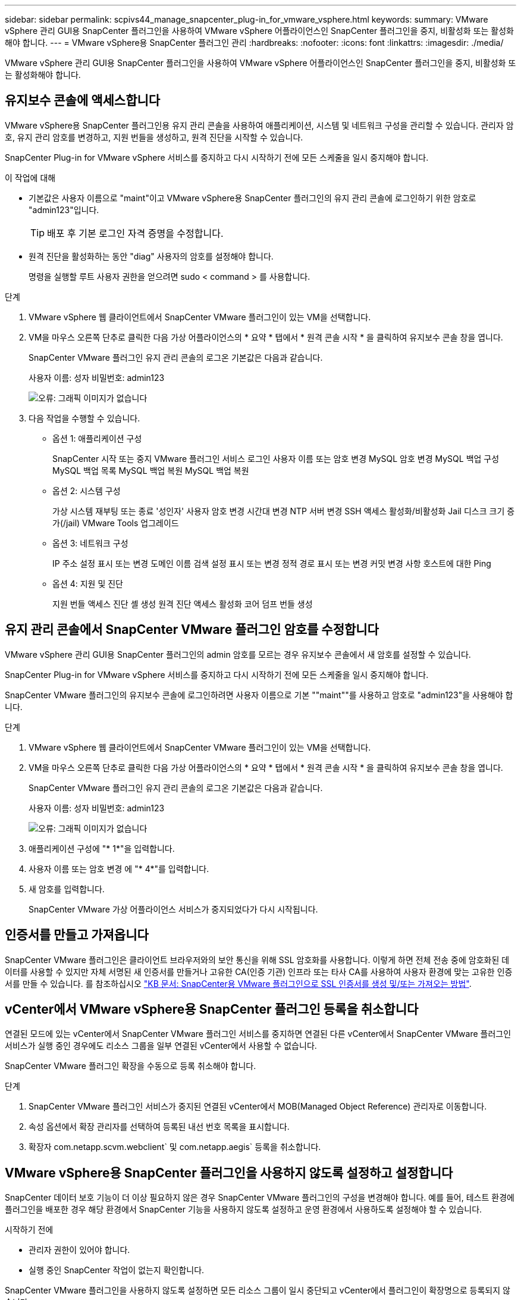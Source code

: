 ---
sidebar: sidebar 
permalink: scpivs44_manage_snapcenter_plug-in_for_vmware_vsphere.html 
keywords:  
summary: VMware vSphere 관리 GUI용 SnapCenter 플러그인을 사용하여 VMware vSphere 어플라이언스인 SnapCenter 플러그인을 중지, 비활성화 또는 활성화해야 합니다. 
---
= VMware vSphere용 SnapCenter 플러그인 관리
:hardbreaks:
:nofooter: 
:icons: font
:linkattrs: 
:imagesdir: ./media/


[role="lead"]
VMware vSphere 관리 GUI용 SnapCenter 플러그인을 사용하여 VMware vSphere 어플라이언스인 SnapCenter 플러그인을 중지, 비활성화 또는 활성화해야 합니다.



== 유지보수 콘솔에 액세스합니다

VMware vSphere용 SnapCenter 플러그인용 유지 관리 콘솔을 사용하여 애플리케이션, 시스템 및 네트워크 구성을 관리할 수 있습니다. 관리자 암호, 유지 관리 암호를 변경하고, 지원 번들을 생성하고, 원격 진단을 시작할 수 있습니다.

SnapCenter Plug-in for VMware vSphere 서비스를 중지하고 다시 시작하기 전에 모든 스케줄을 일시 중지해야 합니다.

.이 작업에 대해
* 기본값은 사용자 이름으로 "maint"이고 VMware vSphere용 SnapCenter 플러그인의 유지 관리 콘솔에 로그인하기 위한 암호로 "admin123"입니다.
+

TIP: 배포 후 기본 로그인 자격 증명을 수정합니다.

* 원격 진단을 활성화하는 동안 "diag" 사용자의 암호를 설정해야 합니다.
+
명령을 실행할 루트 사용자 권한을 얻으려면 sudo < command > 를 사용합니다.



.단계
. VMware vSphere 웹 클라이언트에서 SnapCenter VMware 플러그인이 있는 VM을 선택합니다.
. VM을 마우스 오른쪽 단추로 클릭한 다음 가상 어플라이언스의 * 요약 * 탭에서 * 원격 콘솔 시작 * 을 클릭하여 유지보수 콘솔 창을 엽니다.
+
SnapCenter VMware 플러그인 유지 관리 콘솔의 로그온 기본값은 다음과 같습니다.

+
사용자 이름: 성자 비밀번호: admin123

+
image:scpivs44_image11.png["오류: 그래픽 이미지가 없습니다"]

. 다음 작업을 수행할 수 있습니다.
+
** 옵션 1: 애플리케이션 구성
+
SnapCenter 시작 또는 중지 VMware 플러그인 서비스 로그인 사용자 이름 또는 암호 변경 MySQL 암호 변경 MySQL 백업 구성 MySQL 백업 목록 MySQL 백업 복원 MySQL 백업 복원

** 옵션 2: 시스템 구성
+
가상 시스템 재부팅 또는 종료 '성인자' 사용자 암호 변경 시간대 변경 NTP 서버 변경 SSH 액세스 활성화/비활성화 Jail 디스크 크기 증가(/jail) VMware Tools 업그레이드

** 옵션 3: 네트워크 구성
+
IP 주소 설정 표시 또는 변경 도메인 이름 검색 설정 표시 또는 변경 정적 경로 표시 또는 변경 커밋 변경 사항 호스트에 대한 Ping

** 옵션 4: 지원 및 진단
+
지원 번들 액세스 진단 셸 생성 원격 진단 액세스 활성화 코어 덤프 번들 생성







== 유지 관리 콘솔에서 SnapCenter VMware 플러그인 암호를 수정합니다

VMware vSphere 관리 GUI용 SnapCenter 플러그인의 admin 암호를 모르는 경우 유지보수 콘솔에서 새 암호를 설정할 수 있습니다.

SnapCenter Plug-in for VMware vSphere 서비스를 중지하고 다시 시작하기 전에 모든 스케줄을 일시 중지해야 합니다.

SnapCenter VMware 플러그인의 유지보수 콘솔에 로그인하려면 사용자 이름으로 기본 ""maint""를 사용하고 암호로 "admin123"을 사용해야 합니다.

.단계
. VMware vSphere 웹 클라이언트에서 SnapCenter VMware 플러그인이 있는 VM을 선택합니다.
. VM을 마우스 오른쪽 단추로 클릭한 다음 가상 어플라이언스의 * 요약 * 탭에서 * 원격 콘솔 시작 * 을 클릭하여 유지보수 콘솔 창을 엽니다.
+
SnapCenter VMware 플러그인 유지 관리 콘솔의 로그온 기본값은 다음과 같습니다.

+
사용자 이름: 성자 비밀번호: admin123

+
image:scpivs44_image29.jpg["오류: 그래픽 이미지가 없습니다"]

. 애플리케이션 구성에 "* 1*"을 입력합니다.
. 사용자 이름 또는 암호 변경 에 "* 4*"를 입력합니다.
. 새 암호를 입력합니다.
+
SnapCenter VMware 가상 어플라이언스 서비스가 중지되었다가 다시 시작됩니다.





== 인증서를 만들고 가져옵니다

SnapCenter VMware 플러그인은 클라이언트 브라우저와의 보안 통신을 위해 SSL 암호화를 사용합니다. 이렇게 하면 전체 전송 중에 암호화된 데이터를 사용할 수 있지만 자체 서명된 새 인증서를 만들거나 고유한 CA(인증 기관) 인프라 또는 타사 CA를 사용하여 사용자 환경에 맞는 고유한 인증서를 만들 수 있습니다. 를 참조하십시오 https://kb.netapp.com/Advice_and_Troubleshooting/Data_Protection_and_Security/SnapCenter/How_to_create_and_or_import_an_SSL_certificate_to_SnapCenter_Plug-in_for_VMware_vSphere_(SCV)["KB 문서: SnapCenter용 VMware 플러그인으로 SSL 인증서를 생성 및/또는 가져오는 방법"^].



== vCenter에서 VMware vSphere용 SnapCenter 플러그인 등록을 취소합니다

연결된 모드에 있는 vCenter에서 SnapCenter VMware 플러그인 서비스를 중지하면 연결된 다른 vCenter에서 SnapCenter VMware 플러그인 서비스가 실행 중인 경우에도 리소스 그룹을 일부 연결된 vCenter에서 사용할 수 없습니다.

SnapCenter VMware 플러그인 확장을 수동으로 등록 취소해야 합니다.

.단계
. SnapCenter VMware 플러그인 서비스가 중지된 연결된 vCenter에서 MOB(Managed Object Reference) 관리자로 이동합니다.
. 속성 옵션에서 확장 관리자를 선택하여 등록된 내선 번호 목록을 표시합니다.
. 확장자 com.netapp.scvm.webclient` 및 com.netapp.aegis` 등록을 취소합니다.




== VMware vSphere용 SnapCenter 플러그인을 사용하지 않도록 설정하고 설정합니다

SnapCenter 데이터 보호 기능이 더 이상 필요하지 않은 경우 SnapCenter VMware 플러그인의 구성을 변경해야 합니다. 예를 들어, 테스트 환경에 플러그인을 배포한 경우 해당 환경에서 SnapCenter 기능을 사용하지 않도록 설정하고 운영 환경에서 사용하도록 설정해야 할 수 있습니다.

.시작하기 전에
* 관리자 권한이 있어야 합니다.
* 실행 중인 SnapCenter 작업이 없는지 확인합니다.


SnapCenter VMware 플러그인을 사용하지 않도록 설정하면 모든 리소스 그룹이 일시 중단되고 vCenter에서 플러그인이 확장명으로 등록되지 않습니다.

SnapCenter VMware 플러그인을 설정하면 플러그인이 vCenter의 확장으로 등록되고, 모든 리소스 그룹이 운영 모드로 전환되고, 모든 스케줄이 설정됩니다.

.단계
. 선택 사항: 새 가상 어플라이언스로 복원하려는 경우 SnapCenter VMware 플러그인 MySQL 리포지토리를 백업합니다.
+
link:scpivs44_back_up_the_snapcenter_plug-in_for_vmware_vsphere_mysql_database.html["VMware vSphere MySQL 데이터베이스용 SnapCenter 플러그인을 백업합니다"].

. https://<OVA-IP-address>:8080` 형식으로 SnapCenter VMware 플러그인 관리 GUI에 로그인합니다.
+
플러그인을 배포하면 SnapCenter VMware 플러그인의 IP가 표시됩니다.

. 왼쪽 탐색 창에서 * 구성 * 을 클릭한 다음 * 플러그인 세부 정보 * 섹션에서 서비스 옵션을 선택 취소하여 플러그인을 비활성화합니다.
. 선택 사항을 확인합니다.
+
** VM 정합성 보장 백업을 수행하기 위해 SnapCenter VMware 플러그인만 사용한 경우
+
플러그인이 비활성화되었으며 추가 작업이 필요하지 않습니다.

** SnapCenter VMware 플러그인을 사용하여 애플리케이션 정합성이 보장되는 백업을 수행한 경우
+
플러그인이 비활성화되고 추가 정리가 필요합니다.

+
... VMware vSphere에 로그인합니다.
... VM의 전원을 끄고 VM을 삭제합니다.
... 왼쪽 탐색 화면에서 SnapCenter VMware 플러그인(가상 어플라이언스가 구축되었을 때 사용한 ".ova" 파일 이름)의 인스턴스를 마우스 오른쪽 버튼으로 클릭하고 <디스크에서 삭제 * 를 선택합니다.
... SnapCenter에 로그인하고 vSphere 호스트를 제거합니다.








== VMware vSphere용 SnapCenter 플러그인을 제거합니다

SnapCenter 데이터 보호 기능을 더 이상 사용할 필요가 없는 경우 vCenter에서 SnapCenter 플러그인을 등록 해제하려면 SnapCenter VMware 플러그인을 해제한 다음 vCenter에서 VMware 플러그인을 제거한 다음 나머지 파일을 수동으로 삭제해야 합니다.

.시작하기 전에
* 관리자 권한이 있어야 합니다.
* 실행 중인 SnapCenter 작업이 없는지 확인합니다.


.단계
. https://<OVA-IP-address>:8080` 형식으로 SnapCenter VMware 플러그인 관리 GUI에 로그인합니다.
+
플러그인을 배포하면 SnapCenter VMware 플러그인의 IP가 표시됩니다.

. 왼쪽 탐색 창에서 * 구성 * 을 클릭한 다음 * 플러그인 세부 정보 * 섹션에서 서비스 옵션을 선택 취소하여 플러그인을 비활성화합니다.
. VMware vSphere에 로그인합니다.
. 왼쪽 탐색 화면에서 SnapCenter VMware 플러그인(가상 어플라이언스를 배포할 때 사용한 ".ova" 파일의 이름)의 인스턴스를 마우스 오른쪽 버튼으로 클릭하고 * Delete from Disk * 를 선택합니다.
. vCenter Server의 "/etc/vmware/vsphere-ui/vc-packages/vsphere-client-environment/com.netapp.scvm.webclient-4.5.0.5942045/plugins` 폴더에서 다음 파일을 수동으로 삭제합니다.
+
VSC-httpclient3-security.jar CV-api-model.jar's CVM_WebUI_service.jar's CVM_WebUI_UI.war'gson-2.5.jar

. SnapCenter VMware 플러그인을 사용하여 애플리케이션 정합성 보장 백업을 위한 다른 SnapCenter 플러그인을 지원했다면 SnapCenter에 로그인하여 vSphere 호스트를 제거하십시오.


가상 어플라이언스는 아직 구축되었지만 SnapCenter VMware 플러그인은 제거되었습니다.

SnapCenter VMware 플러그인용 호스트 VM을 제거한 후에는 로컬 vCenter 캐시가 새로 고쳐질 때까지 플러그인이 vCenter에 계속 표시될 수 있습니다. 그러나 플러그인이 제거되었기 때문에 해당 호스트에서 SnapCenter VMware vSphere 작업을 수행할 수 없습니다. 로컬 vCenter 캐시를 새로 고치려면 먼저 어플라이언스가 SnapCenter VMware 플러그인 구성 페이지에서 사용 안 함 상태인지 확인한 다음 vCenter 웹 클라이언트 서비스를 다시 시작합니다.
